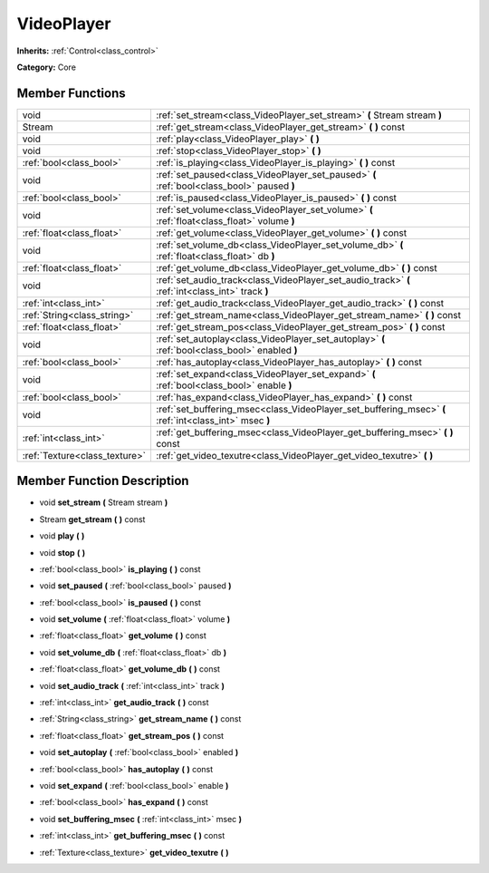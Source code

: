 .. _class_VideoPlayer:

VideoPlayer
===========

**Inherits:** :ref:`Control<class_control>`

**Category:** Core



Member Functions
----------------

+--------------------------------+----------------------------------------------------------------------------------------------------------+
| void                           | :ref:`set_stream<class_VideoPlayer_set_stream>`  **(** Stream stream  **)**                              |
+--------------------------------+----------------------------------------------------------------------------------------------------------+
| Stream                         | :ref:`get_stream<class_VideoPlayer_get_stream>`  **(** **)** const                                       |
+--------------------------------+----------------------------------------------------------------------------------------------------------+
| void                           | :ref:`play<class_VideoPlayer_play>`  **(** **)**                                                         |
+--------------------------------+----------------------------------------------------------------------------------------------------------+
| void                           | :ref:`stop<class_VideoPlayer_stop>`  **(** **)**                                                         |
+--------------------------------+----------------------------------------------------------------------------------------------------------+
| :ref:`bool<class_bool>`        | :ref:`is_playing<class_VideoPlayer_is_playing>`  **(** **)** const                                       |
+--------------------------------+----------------------------------------------------------------------------------------------------------+
| void                           | :ref:`set_paused<class_VideoPlayer_set_paused>`  **(** :ref:`bool<class_bool>` paused  **)**             |
+--------------------------------+----------------------------------------------------------------------------------------------------------+
| :ref:`bool<class_bool>`        | :ref:`is_paused<class_VideoPlayer_is_paused>`  **(** **)** const                                         |
+--------------------------------+----------------------------------------------------------------------------------------------------------+
| void                           | :ref:`set_volume<class_VideoPlayer_set_volume>`  **(** :ref:`float<class_float>` volume  **)**           |
+--------------------------------+----------------------------------------------------------------------------------------------------------+
| :ref:`float<class_float>`      | :ref:`get_volume<class_VideoPlayer_get_volume>`  **(** **)** const                                       |
+--------------------------------+----------------------------------------------------------------------------------------------------------+
| void                           | :ref:`set_volume_db<class_VideoPlayer_set_volume_db>`  **(** :ref:`float<class_float>` db  **)**         |
+--------------------------------+----------------------------------------------------------------------------------------------------------+
| :ref:`float<class_float>`      | :ref:`get_volume_db<class_VideoPlayer_get_volume_db>`  **(** **)** const                                 |
+--------------------------------+----------------------------------------------------------------------------------------------------------+
| void                           | :ref:`set_audio_track<class_VideoPlayer_set_audio_track>`  **(** :ref:`int<class_int>` track  **)**      |
+--------------------------------+----------------------------------------------------------------------------------------------------------+
| :ref:`int<class_int>`          | :ref:`get_audio_track<class_VideoPlayer_get_audio_track>`  **(** **)** const                             |
+--------------------------------+----------------------------------------------------------------------------------------------------------+
| :ref:`String<class_string>`    | :ref:`get_stream_name<class_VideoPlayer_get_stream_name>`  **(** **)** const                             |
+--------------------------------+----------------------------------------------------------------------------------------------------------+
| :ref:`float<class_float>`      | :ref:`get_stream_pos<class_VideoPlayer_get_stream_pos>`  **(** **)** const                               |
+--------------------------------+----------------------------------------------------------------------------------------------------------+
| void                           | :ref:`set_autoplay<class_VideoPlayer_set_autoplay>`  **(** :ref:`bool<class_bool>` enabled  **)**        |
+--------------------------------+----------------------------------------------------------------------------------------------------------+
| :ref:`bool<class_bool>`        | :ref:`has_autoplay<class_VideoPlayer_has_autoplay>`  **(** **)** const                                   |
+--------------------------------+----------------------------------------------------------------------------------------------------------+
| void                           | :ref:`set_expand<class_VideoPlayer_set_expand>`  **(** :ref:`bool<class_bool>` enable  **)**             |
+--------------------------------+----------------------------------------------------------------------------------------------------------+
| :ref:`bool<class_bool>`        | :ref:`has_expand<class_VideoPlayer_has_expand>`  **(** **)** const                                       |
+--------------------------------+----------------------------------------------------------------------------------------------------------+
| void                           | :ref:`set_buffering_msec<class_VideoPlayer_set_buffering_msec>`  **(** :ref:`int<class_int>` msec  **)** |
+--------------------------------+----------------------------------------------------------------------------------------------------------+
| :ref:`int<class_int>`          | :ref:`get_buffering_msec<class_VideoPlayer_get_buffering_msec>`  **(** **)** const                       |
+--------------------------------+----------------------------------------------------------------------------------------------------------+
| :ref:`Texture<class_texture>`  | :ref:`get_video_texutre<class_VideoPlayer_get_video_texutre>`  **(** **)**                               |
+--------------------------------+----------------------------------------------------------------------------------------------------------+

Member Function Description
---------------------------

.. _class_VideoPlayer_set_stream:

- void  **set_stream**  **(** Stream stream  **)**

.. _class_VideoPlayer_get_stream:

- Stream  **get_stream**  **(** **)** const

.. _class_VideoPlayer_play:

- void  **play**  **(** **)**

.. _class_VideoPlayer_stop:

- void  **stop**  **(** **)**

.. _class_VideoPlayer_is_playing:

- :ref:`bool<class_bool>`  **is_playing**  **(** **)** const

.. _class_VideoPlayer_set_paused:

- void  **set_paused**  **(** :ref:`bool<class_bool>` paused  **)**

.. _class_VideoPlayer_is_paused:

- :ref:`bool<class_bool>`  **is_paused**  **(** **)** const

.. _class_VideoPlayer_set_volume:

- void  **set_volume**  **(** :ref:`float<class_float>` volume  **)**

.. _class_VideoPlayer_get_volume:

- :ref:`float<class_float>`  **get_volume**  **(** **)** const

.. _class_VideoPlayer_set_volume_db:

- void  **set_volume_db**  **(** :ref:`float<class_float>` db  **)**

.. _class_VideoPlayer_get_volume_db:

- :ref:`float<class_float>`  **get_volume_db**  **(** **)** const

.. _class_VideoPlayer_set_audio_track:

- void  **set_audio_track**  **(** :ref:`int<class_int>` track  **)**

.. _class_VideoPlayer_get_audio_track:

- :ref:`int<class_int>`  **get_audio_track**  **(** **)** const

.. _class_VideoPlayer_get_stream_name:

- :ref:`String<class_string>`  **get_stream_name**  **(** **)** const

.. _class_VideoPlayer_get_stream_pos:

- :ref:`float<class_float>`  **get_stream_pos**  **(** **)** const

.. _class_VideoPlayer_set_autoplay:

- void  **set_autoplay**  **(** :ref:`bool<class_bool>` enabled  **)**

.. _class_VideoPlayer_has_autoplay:

- :ref:`bool<class_bool>`  **has_autoplay**  **(** **)** const

.. _class_VideoPlayer_set_expand:

- void  **set_expand**  **(** :ref:`bool<class_bool>` enable  **)**

.. _class_VideoPlayer_has_expand:

- :ref:`bool<class_bool>`  **has_expand**  **(** **)** const

.. _class_VideoPlayer_set_buffering_msec:

- void  **set_buffering_msec**  **(** :ref:`int<class_int>` msec  **)**

.. _class_VideoPlayer_get_buffering_msec:

- :ref:`int<class_int>`  **get_buffering_msec**  **(** **)** const

.. _class_VideoPlayer_get_video_texutre:

- :ref:`Texture<class_texture>`  **get_video_texutre**  **(** **)**


